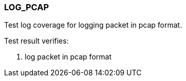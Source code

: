 === LOG_PCAP

Test log coverage for logging packet in pcap format.

Test result verifies:

1. log packet in pcap format

